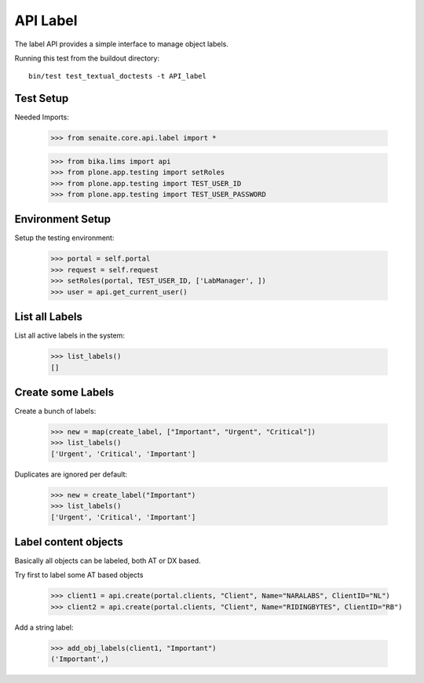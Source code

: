 API Label
---------

The label API provides a simple interface to manage object labels.

Running this test from the buildout directory::

    bin/test test_textual_doctests -t API_label

Test Setup
..........

Needed Imports:

    >>> from senaite.core.api.label import *

    >>> from bika.lims import api
    >>> from plone.app.testing import setRoles
    >>> from plone.app.testing import TEST_USER_ID
    >>> from plone.app.testing import TEST_USER_PASSWORD

Environment Setup
.................

Setup the testing environment:

    >>> portal = self.portal
    >>> request = self.request
    >>> setRoles(portal, TEST_USER_ID, ['LabManager', ])
    >>> user = api.get_current_user()

List all Labels
..............

List all active labels in the system:

    >>> list_labels()
    []

Create some Labels
..................

Create a bunch of labels:

    >>> new = map(create_label, ["Important", "Urgent", "Critical"])
    >>> list_labels()
    ['Urgent', 'Critical', 'Important']

Duplicates are ignored per default:

    >>> new = create_label("Important")
    >>> list_labels()
    ['Urgent', 'Critical', 'Important']

Label content objects
.....................

Basically all objects can be labeled, both AT or DX based.

Try first to label some AT based objects

    >>> client1 = api.create(portal.clients, "Client", Name="NARALABS", ClientID="NL")
    >>> client2 = api.create(portal.clients, "Client", Name="RIDINGBYTES", ClientID="RB")

Add a string label:

    >>> add_obj_labels(client1, "Important")
    ('Important',)
